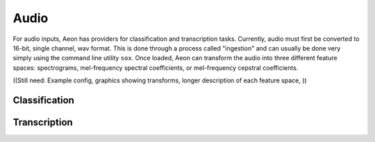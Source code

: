 .. ---------------------------------------------------------------------------
.. Copyright 2015 Nervana Systems Inc.
.. Licensed under the Apache License, Version 2.0 (the "License");
.. you may not use this file except in compliance with the License.
.. You may obtain a copy of the License at
..
..      http://www.apache.org/licenses/LICENSE-2.0
..
.. Unless required by applicable law or agreed to in writing, software
.. distributed under the License is distributed on an "AS IS" BASIS,
.. WITHOUT WARRANTIES OR CONDITIONS OF ANY KIND, either express or implied.
.. See the License for the specific language governing permissions and
.. limitations under the License.
.. ---------------------------------------------------------------------------

Audio
=====

For audio inputs, Aeon has providers for classification and transcription tasks. Currently, audio must first be converted to 16-bit, single channel, wav format. This is done through a process called "ingestion" and can usually be done very simply using the command line utility ``sox``. Once loaded, Aeon can transform the audio into three different feature spaces: spectrograms, mel-frequency spectral coefficients, or mel-frequency cepstral coefficients.

.. csv-table::
   :header: "Name", "Default", "Description"
   :widths: 20, 20, 40
   :delim: |

    max_duration (string) |  | Maximum duration of any audio clip ("seconds" or "samples", e.g. "4 seconds")
    frame_stride (string) | | Interval between consecutive frames ("seconds" or "samples")
    frame_length (string) | | Duration of each frame ("seconds" or "samples")
    sample_freq_hz (uint32_t) | 16000 | Sample rate of input audio in hertz
    feature_type (string) | specgram | Feature space to represent audio. One of "specgram", "mfsc", or "mfcc"
    window_type (string) | hann | Window type for spectrogram generation
    num_filters (uint32_t) | 64 | Number of filters to use for mel-frequency transform (used for feature_type = "mfsc" or "mfcc")
    num_cepstra (uint32_t) | 40 | Number of cepstra to use (only for feature_type = "mfcc")
    noise_index_file (string) | | File of pathnames to noisy audio files
    noise_level (uniform distribution, float) | (0.0, 0.5) | How much noise to add (a value of 1 would be 0 dB SNR)
    add_noise (bernoulli probability, float) | 0.0 | Probability of adding noise
    noise_index (uniform distribution, uint32_t) | 0, UINT32_MAX | Index into noise_index_file
    noise_offset_fraction (uniform distribution, float) | (1.0, 1.0) | Offset from start of noise file
    time_scale_fraction (uniform distribution, float) | (1.0, 1.0) | Simple linear time-warping
    type_string (string) | uint8_t | Input data type. Currently only "uint8_t" is supported.
    seed (int) | 0 | Random seed

((Still need: Example config, graphics showing transforms, longer description of each feature space, ))

.. a section on ingestion/format conversion. ((Needs: Example manifest, example sox script for ingest of a common dataset, any more details on required wav file format.))
.. -----

Classification
--------------


Transcription
-------------

